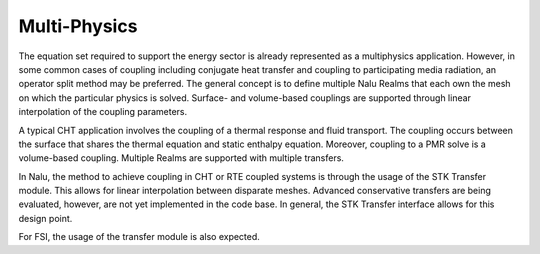 Multi-Physics
-------------

The equation set required to support the energy sector is already
represented as a multiphysics application. However, in some common cases
of coupling including conjugate heat transfer and coupling to
participating media radiation, an operator split method may be
preferred. The general concept is to define multiple Nalu Realms that
each own the mesh on which the particular physics is solved. Surface-
and volume-based couplings are supported through linear interpolation of
the coupling parameters.

A typical CHT application involves the coupling of a thermal response
and fluid transport. The coupling occurs between the surface that shares
the thermal equation and static enthalpy equation. Moreover, coupling to
a PMR solve is a volume-based coupling. Multiple Realms are supported
with multiple transfers.

In Nalu, the method to achieve coupling in CHT or RTE coupled systems is
through the usage of the STK Transfer module. This allows for linear
interpolation between disparate meshes. Advanced conservative transfers
are being evaluated, however, are not yet implemented in the code base.
In general, the STK Transfer interface allows for this design point.

For FSI, the usage of the transfer module is also expected.

